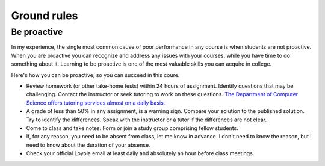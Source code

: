 Ground rules
------------

Be proactive
++++++++++++

In my experience, the single most common cause of poor performance in any course is when students are not proactive. When you are proactive you can recognize and address any issues with your courses, while you have time to do something about it. Learning to be proactive is one of the most valuable skills you can acquire in college. 

Here's how you can be proactive, so you can succeed in this coure.

* Review homework (or other take-home tests) within 24 hours of assignment. Identify questions that may be challenging. Contact the instructor or seek tutoring to work on these questions. `The Department of Computer Science offers tutoring services almost on a daily basis. <https://www.luc.edu/cs/academics/tutoring/>`_

* A grade of less than 50% in any assignment, is a warning sign. Compare your solution to the published solution. Try to identify the differences. Speak with the instructor or a tutor if the differences are not clear.

* Come to class and take notes. Form or join a study group comprising fellow students.

* If, for any reason, you need to be absent from class, let me know in advance. I don't need to know the reason, but I need to know about the duration of your absense.

* Check your official Loyola email at least daily and absolutely an hour before class meetings.

